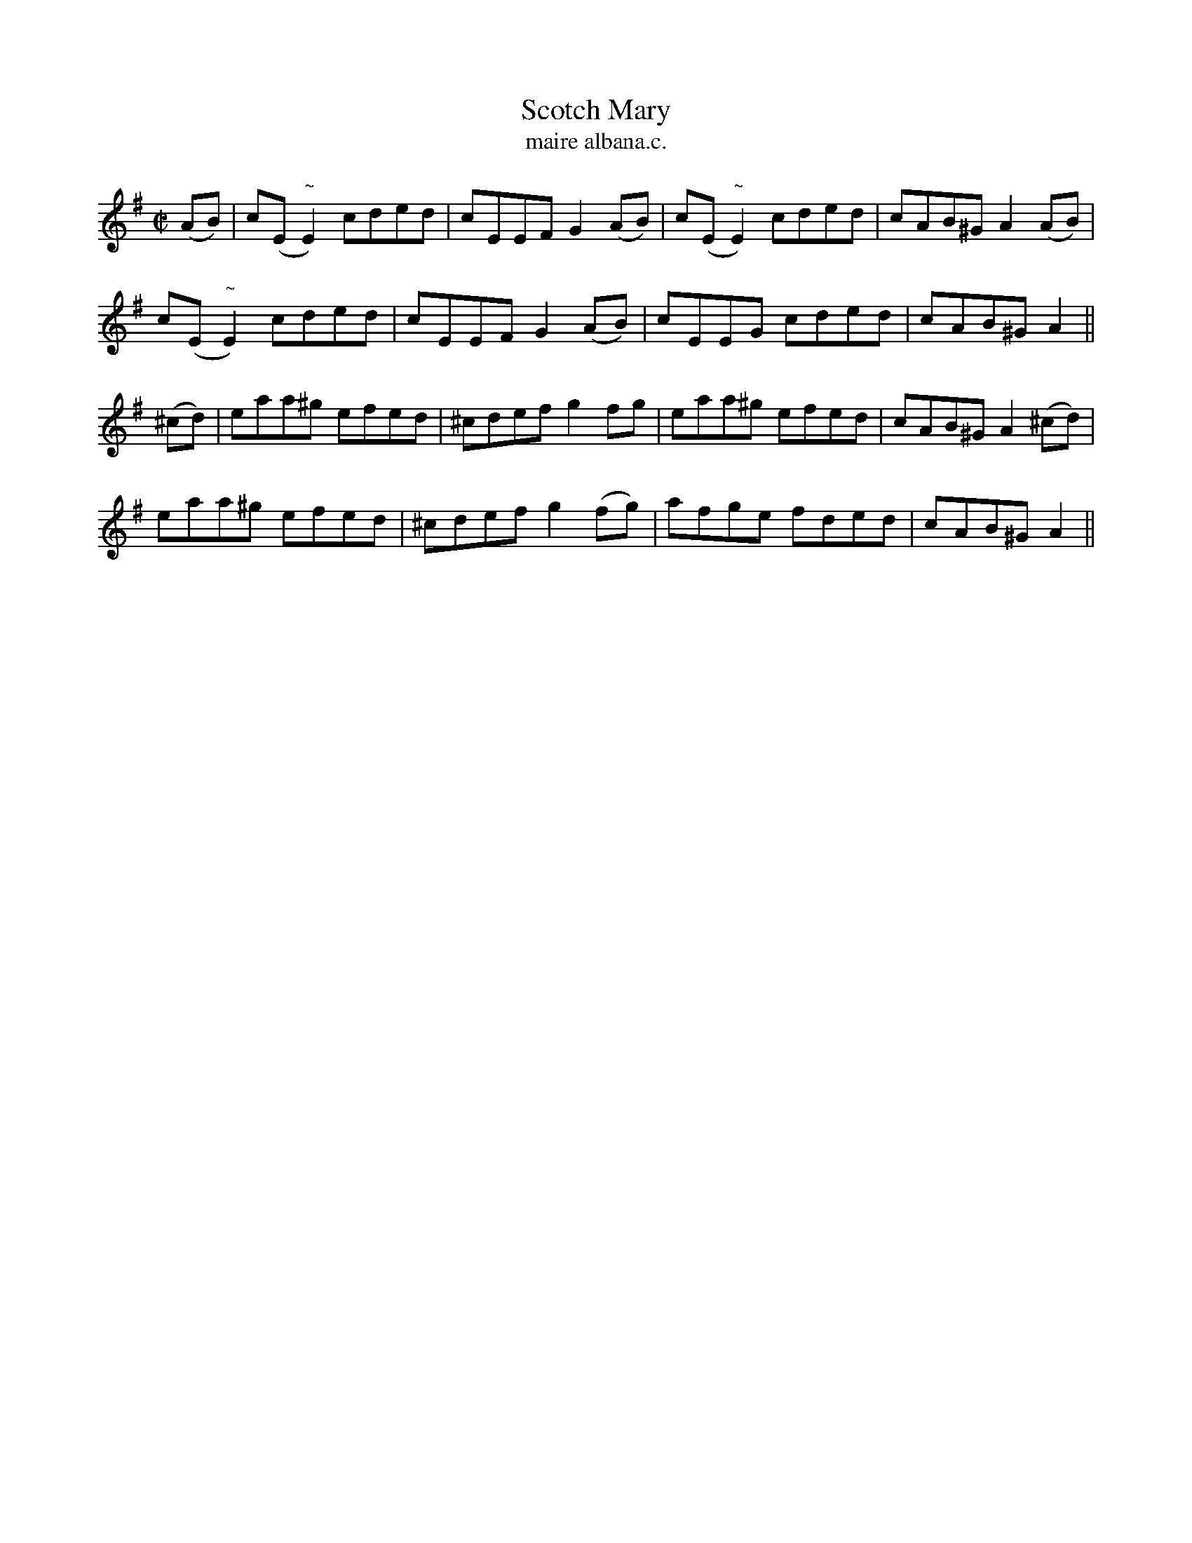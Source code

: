 X:1510
T:Scotch Mary
R:reel
N:"collected from F. O'Neill"
B:"O'Neill's Dance Music of Ireland, 1510"
T: maire albana.c.
M:C|
L:1/8
K:Ador
(AB)|c(E"~"E2) cded|cEEF G2(AB)|c(E"~"E2) cded|cAB^G A2 (AB)|
c(E"~"E2) cded|cEEF G2(AB)|cEEG cded|cAB^G A2||
(^cd)|eaa^g efed|^cdef g2 fg|eaa^g efed|cAB^G A2 (^cd)|
eaa^g efed|^cdef g2 (fg)|afge fded|cAB^G A2||
